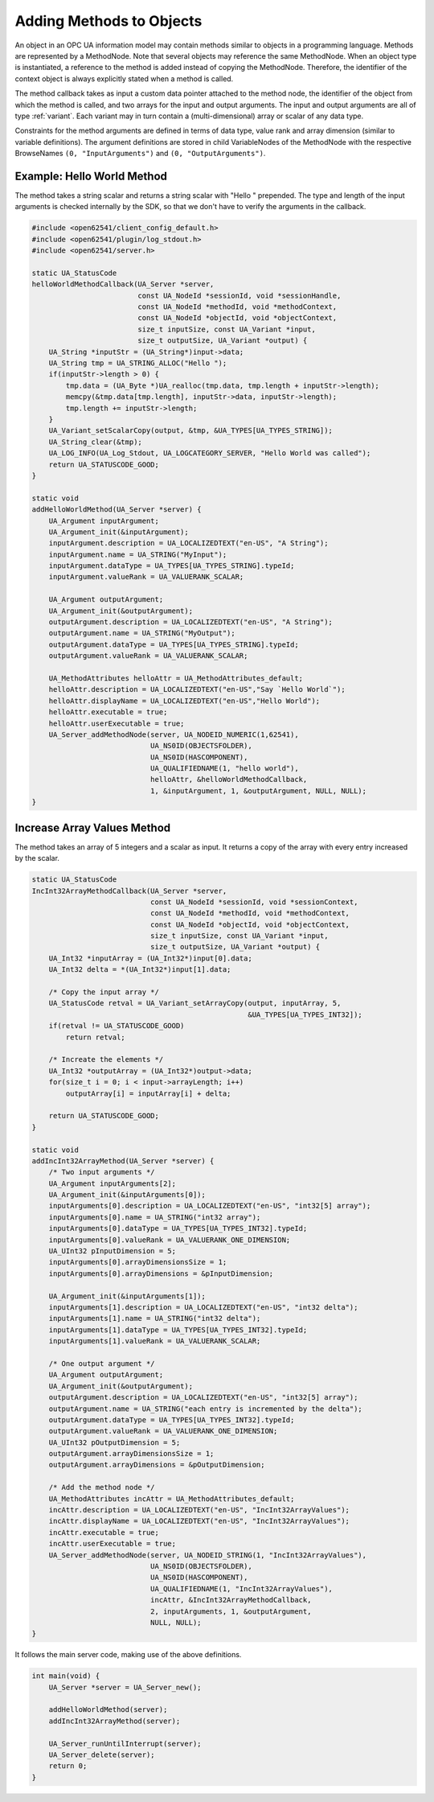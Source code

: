 Adding Methods to Objects
-------------------------

An object in an OPC UA information model may contain methods similar to
objects in a programming language. Methods are represented by a MethodNode.
Note that several objects may reference the same MethodNode. When an object
type is instantiated, a reference to the method is added instead of copying
the MethodNode. Therefore, the identifier of the context object is always
explicitly stated when a method is called.

The method callback takes as input a custom data pointer attached to the
method node, the identifier of the object from which the method is called,
and two arrays for the input and output arguments. The input and output
arguments are all of type :ref:`variant`. Each variant may in turn contain a
(multi-dimensional) array or scalar of any data type.

Constraints for the method arguments are defined in terms of data type, value
rank and array dimension (similar to variable definitions). The argument
definitions are stored in child VariableNodes of the MethodNode with the
respective BrowseNames ``(0, "InputArguments")`` and ``(0,
"OutputArguments")``.

Example: Hello World Method
^^^^^^^^^^^^^^^^^^^^^^^^^^^
The method takes a string scalar and returns a string scalar with "Hello "
prepended. The type and length of the input arguments is checked internally
by the SDK, so that we don't have to verify the arguments in the callback.

.. code-block:: c

   
   #include <open62541/client_config_default.h>
   #include <open62541/plugin/log_stdout.h>
   #include <open62541/server.h>
   
   static UA_StatusCode
   helloWorldMethodCallback(UA_Server *server,
                            const UA_NodeId *sessionId, void *sessionHandle,
                            const UA_NodeId *methodId, void *methodContext,
                            const UA_NodeId *objectId, void *objectContext,
                            size_t inputSize, const UA_Variant *input,
                            size_t outputSize, UA_Variant *output) {
       UA_String *inputStr = (UA_String*)input->data;
       UA_String tmp = UA_STRING_ALLOC("Hello ");
       if(inputStr->length > 0) {
           tmp.data = (UA_Byte *)UA_realloc(tmp.data, tmp.length + inputStr->length);
           memcpy(&tmp.data[tmp.length], inputStr->data, inputStr->length);
           tmp.length += inputStr->length;
       }
       UA_Variant_setScalarCopy(output, &tmp, &UA_TYPES[UA_TYPES_STRING]);
       UA_String_clear(&tmp);
       UA_LOG_INFO(UA_Log_Stdout, UA_LOGCATEGORY_SERVER, "Hello World was called");
       return UA_STATUSCODE_GOOD;
   }
   
   static void
   addHelloWorldMethod(UA_Server *server) {
       UA_Argument inputArgument;
       UA_Argument_init(&inputArgument);
       inputArgument.description = UA_LOCALIZEDTEXT("en-US", "A String");
       inputArgument.name = UA_STRING("MyInput");
       inputArgument.dataType = UA_TYPES[UA_TYPES_STRING].typeId;
       inputArgument.valueRank = UA_VALUERANK_SCALAR;
   
       UA_Argument outputArgument;
       UA_Argument_init(&outputArgument);
       outputArgument.description = UA_LOCALIZEDTEXT("en-US", "A String");
       outputArgument.name = UA_STRING("MyOutput");
       outputArgument.dataType = UA_TYPES[UA_TYPES_STRING].typeId;
       outputArgument.valueRank = UA_VALUERANK_SCALAR;
   
       UA_MethodAttributes helloAttr = UA_MethodAttributes_default;
       helloAttr.description = UA_LOCALIZEDTEXT("en-US","Say `Hello World`");
       helloAttr.displayName = UA_LOCALIZEDTEXT("en-US","Hello World");
       helloAttr.executable = true;
       helloAttr.userExecutable = true;
       UA_Server_addMethodNode(server, UA_NODEID_NUMERIC(1,62541),
                               UA_NS0ID(OBJECTSFOLDER),
                               UA_NS0ID(HASCOMPONENT),
                               UA_QUALIFIEDNAME(1, "hello world"),
                               helloAttr, &helloWorldMethodCallback,
                               1, &inputArgument, 1, &outputArgument, NULL, NULL);
   }
   
Increase Array Values Method
^^^^^^^^^^^^^^^^^^^^^^^^^^^^
The method takes an array of 5 integers and a scalar as input. It returns a
copy of the array with every entry increased by the scalar.

.. code-block:: c

   
   static UA_StatusCode
   IncInt32ArrayMethodCallback(UA_Server *server,
                               const UA_NodeId *sessionId, void *sessionContext,
                               const UA_NodeId *methodId, void *methodContext,
                               const UA_NodeId *objectId, void *objectContext,
                               size_t inputSize, const UA_Variant *input,
                               size_t outputSize, UA_Variant *output) {
       UA_Int32 *inputArray = (UA_Int32*)input[0].data;
       UA_Int32 delta = *(UA_Int32*)input[1].data;
   
       /* Copy the input array */
       UA_StatusCode retval = UA_Variant_setArrayCopy(output, inputArray, 5,
                                                      &UA_TYPES[UA_TYPES_INT32]);
       if(retval != UA_STATUSCODE_GOOD)
           return retval;
   
       /* Increate the elements */
       UA_Int32 *outputArray = (UA_Int32*)output->data;
       for(size_t i = 0; i < input->arrayLength; i++)
           outputArray[i] = inputArray[i] + delta;
   
       return UA_STATUSCODE_GOOD;
   }
   
   static void
   addIncInt32ArrayMethod(UA_Server *server) {
       /* Two input arguments */
       UA_Argument inputArguments[2];
       UA_Argument_init(&inputArguments[0]);
       inputArguments[0].description = UA_LOCALIZEDTEXT("en-US", "int32[5] array");
       inputArguments[0].name = UA_STRING("int32 array");
       inputArguments[0].dataType = UA_TYPES[UA_TYPES_INT32].typeId;
       inputArguments[0].valueRank = UA_VALUERANK_ONE_DIMENSION;
       UA_UInt32 pInputDimension = 5;
       inputArguments[0].arrayDimensionsSize = 1;
       inputArguments[0].arrayDimensions = &pInputDimension;
   
       UA_Argument_init(&inputArguments[1]);
       inputArguments[1].description = UA_LOCALIZEDTEXT("en-US", "int32 delta");
       inputArguments[1].name = UA_STRING("int32 delta");
       inputArguments[1].dataType = UA_TYPES[UA_TYPES_INT32].typeId;
       inputArguments[1].valueRank = UA_VALUERANK_SCALAR;
   
       /* One output argument */
       UA_Argument outputArgument;
       UA_Argument_init(&outputArgument);
       outputArgument.description = UA_LOCALIZEDTEXT("en-US", "int32[5] array");
       outputArgument.name = UA_STRING("each entry is incremented by the delta");
       outputArgument.dataType = UA_TYPES[UA_TYPES_INT32].typeId;
       outputArgument.valueRank = UA_VALUERANK_ONE_DIMENSION;
       UA_UInt32 pOutputDimension = 5;
       outputArgument.arrayDimensionsSize = 1;
       outputArgument.arrayDimensions = &pOutputDimension;
   
       /* Add the method node */
       UA_MethodAttributes incAttr = UA_MethodAttributes_default;
       incAttr.description = UA_LOCALIZEDTEXT("en-US", "IncInt32ArrayValues");
       incAttr.displayName = UA_LOCALIZEDTEXT("en-US", "IncInt32ArrayValues");
       incAttr.executable = true;
       incAttr.userExecutable = true;
       UA_Server_addMethodNode(server, UA_NODEID_STRING(1, "IncInt32ArrayValues"),
                               UA_NS0ID(OBJECTSFOLDER),
                               UA_NS0ID(HASCOMPONENT),
                               UA_QUALIFIEDNAME(1, "IncInt32ArrayValues"),
                               incAttr, &IncInt32ArrayMethodCallback,
                               2, inputArguments, 1, &outputArgument,
                               NULL, NULL);
   }
   
It follows the main server code, making use of the above definitions.

.. code-block:: c

   
   int main(void) {
       UA_Server *server = UA_Server_new();
   
       addHelloWorldMethod(server);
       addIncInt32ArrayMethod(server);
   
       UA_Server_runUntilInterrupt(server);
       UA_Server_delete(server);
       return 0;
   }

